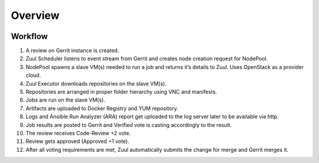 Overview
========


.. image:: ../_static/architecture.png

Workflow
--------

1. A review on Gerrit instance is created.
#. Zuul Scheduler listens to event stream from Gerrit and creates node creation request for NodePool.
#. NodePool spawns a slave VM(s) needed to run a job and returns it’s details to Zuul. Uses OpenStack as a provider cloud.
#. Zuul Executor downloads repositories on the slave VM(s).
#. Repositories are arranged in proper folder hierarchy using VNC and manifests.
#. Jobs are run on the slave VM(s).
#. Artifacts are uploaded to Docker Registry and YUM repository.
#. Logs and Ansible Run Analyzer (ARA) report get uploaded to the log server later to be available via http.
#. Job results are posted to Gerrit and Verified vote is casting accordingly to the result.
#. The review receives Code-Review +2 vote.
#. Review gets approved (Approved +1 vote).
#. After all voting requirements are met, Zuul automatically submits the change for merge and Gerrit merges it.
